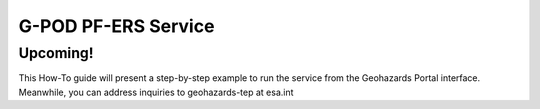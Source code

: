 G-POD PF-ERS Service
~~~~~~~~~~~~~~~~~~~~

Upcoming!
=========
 
This How-To guide will present a step-by-step example to run the service from the Geohazards Portal interface. 
Meanwhile, you can address inquiries to geohazards-tep at esa.int
